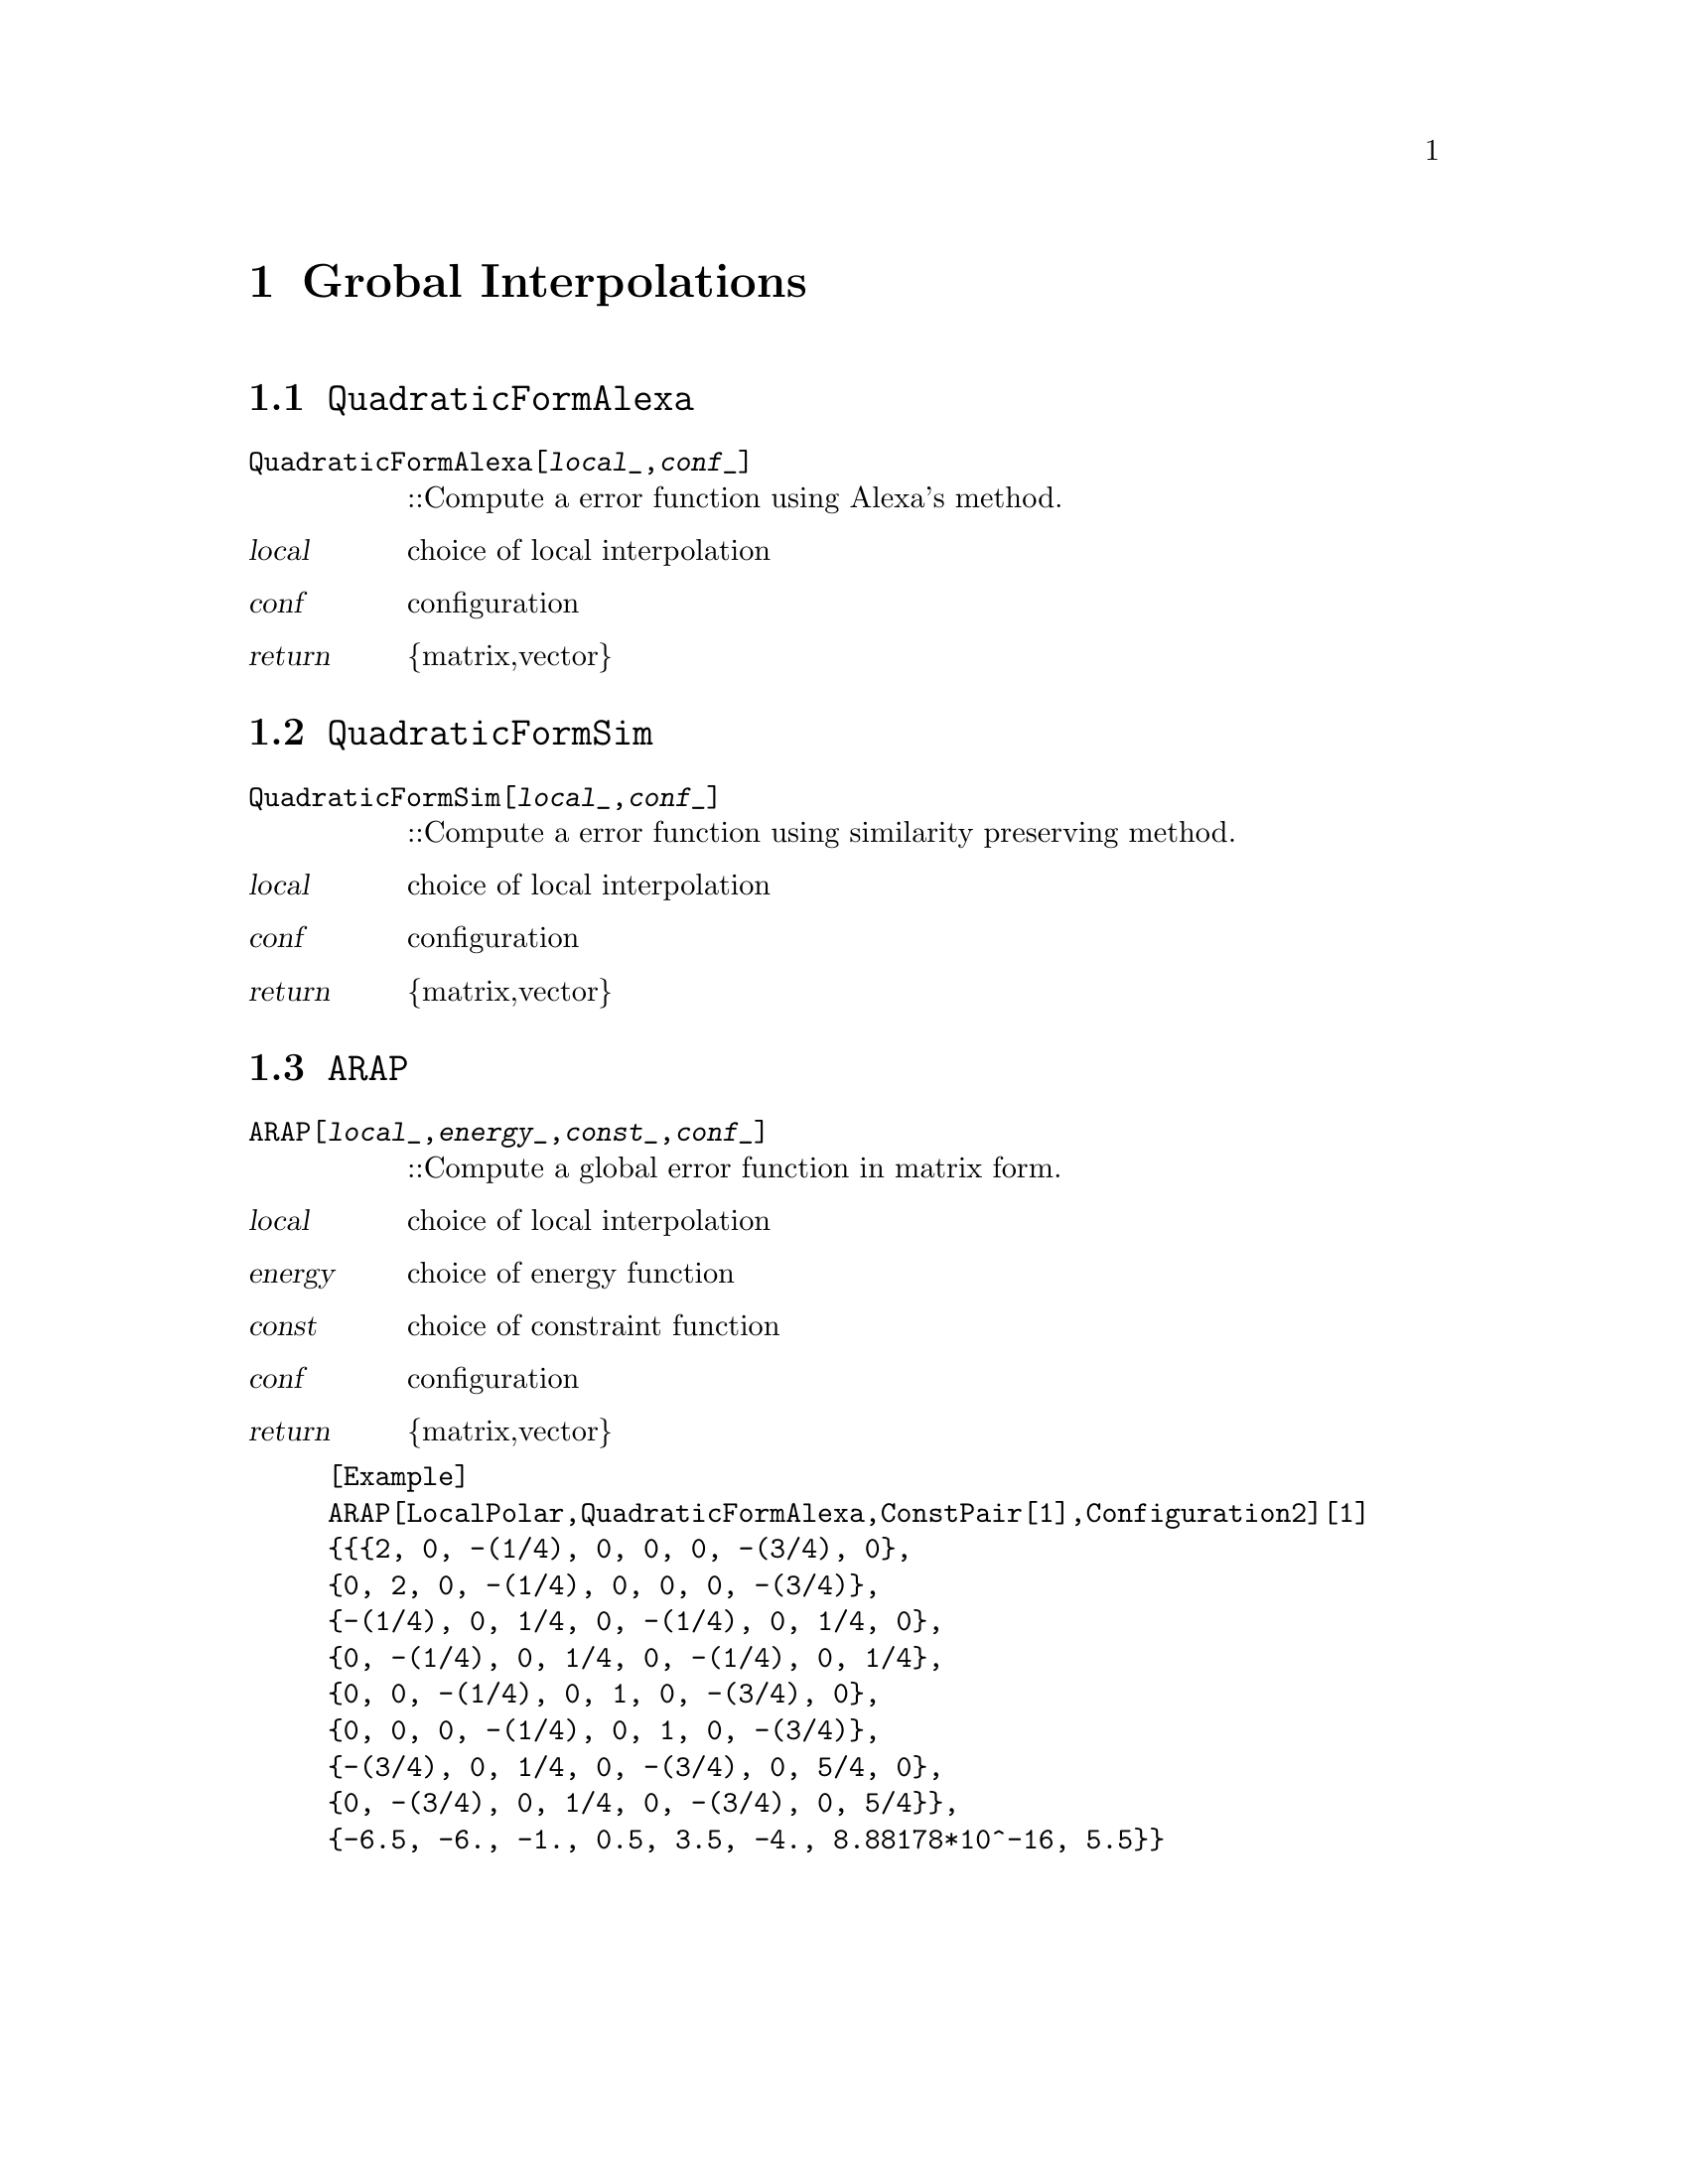 @chapter Grobal Interpolations

@node QuadraticFormAlexa,QuadraticFormSim,,Grobal Interpolations
@section @code{QuadraticFormAlexa}
@findex QuadraticFormAlexa

@table @t
@item QuadraticFormAlexa[@var{local}_,@var{conf}_]
::Compute a error function using Alexa's method.
@end table

@table @var
@item @var{local}
choice of local interpolation
@item @var{conf}
configuration
@item return
@{matrix,vector@}
@end table


@node QuadraticFormSim,ARAPa,QuadraticFormAlexa,Grobal Interpolations
@section @code{QuadraticFormSim}
@findex QuadraticFormSim

@table @t
@item QuadraticFormSim[@var{local}_,@var{conf}_]
::Compute a error function using similarity preserving method.
@end table

@table @var
@item @var{local}
choice of local interpolation
@item @var{conf}
configuration
@item return
@{matrix,vector@}
@end table


@node ARAP,,QuadraticFormSim,Grobal Interpolations
@section @code{ARAP}
@findex ARAP

@table @t
@item ARAP[@var{local}_,@var{energy}_,@var{const}_,@var{conf}_]
::Compute a global error function in matrix form. 
@end table

@table @var
@item @var{local}
choice of local interpolation
@item @var{energy}
choice of energy function
@item @var{const}
choice of constraint function
@item @var{conf}
configuration
@item return
@{matrix,vector@}
@end table

@example
[Example] 
ARAP[LocalPolar,QuadraticFormAlexa,ConstPair[1],Configuration2][1]
@{@{@{2, 0, -(1/4), 0, 0, 0, -(3/4), 0@},
@{0, 2, 0, -(1/4), 0, 0, 0, -(3/4)@},
@{-(1/4), 0, 1/4, 0, -(1/4), 0, 1/4, 0@},
@{0, -(1/4), 0, 1/4, 0, -(1/4), 0, 1/4@},
@{0, 0, -(1/4), 0, 1, 0, -(3/4), 0@},
@{0, 0, 0, -(1/4), 0, 1, 0, -(3/4)@}, 
@{-(3/4), 0, 1/4, 0, -(3/4), 0, 5/4, 0@},
@{0, -(3/4), 0, 1/4, 0, -(3/4), 0, 5/4@}@}, 
@{-6.5, -6., -1., 0.5, 3.5, -4., 8.88178*10^-16, 5.5@}@}
@c @image{img/RoachGraph,,4cm}
@end example
